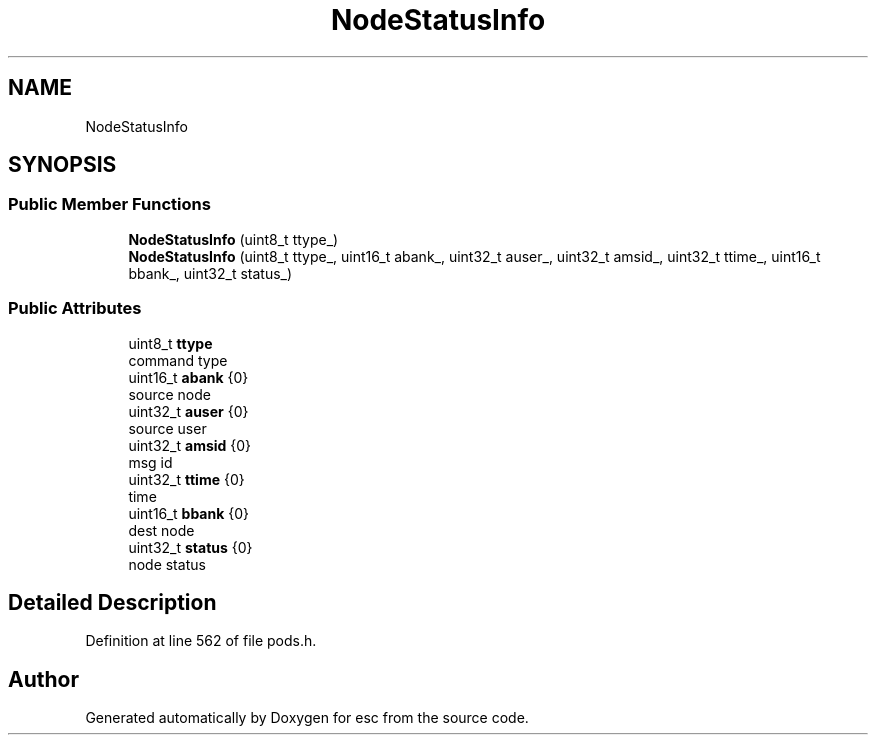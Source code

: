 .TH "NodeStatusInfo" 3 "Tue May 29 2018" "esc" \" -*- nroff -*-
.ad l
.nh
.SH NAME
NodeStatusInfo
.SH SYNOPSIS
.br
.PP
.SS "Public Member Functions"

.in +1c
.ti -1c
.RI "\fBNodeStatusInfo\fP (uint8_t ttype_)"
.br
.ti -1c
.RI "\fBNodeStatusInfo\fP (uint8_t ttype_, uint16_t abank_, uint32_t auser_, uint32_t amsid_, uint32_t ttime_, uint16_t bbank_, uint32_t status_)"
.br
.in -1c
.SS "Public Attributes"

.in +1c
.ti -1c
.RI "uint8_t \fBttype\fP"
.br
.RI "command type "
.ti -1c
.RI "uint16_t \fBabank\fP {0}"
.br
.RI "source node "
.ti -1c
.RI "uint32_t \fBauser\fP {0}"
.br
.RI "source user "
.ti -1c
.RI "uint32_t \fBamsid\fP {0}"
.br
.RI "msg id "
.ti -1c
.RI "uint32_t \fBttime\fP {0}"
.br
.RI "time "
.ti -1c
.RI "uint16_t \fBbbank\fP {0}"
.br
.RI "dest node "
.ti -1c
.RI "uint32_t \fBstatus\fP {0}"
.br
.RI "node status "
.in -1c
.SH "Detailed Description"
.PP 
Definition at line 562 of file pods\&.h\&.

.SH "Author"
.PP 
Generated automatically by Doxygen for esc from the source code\&.
